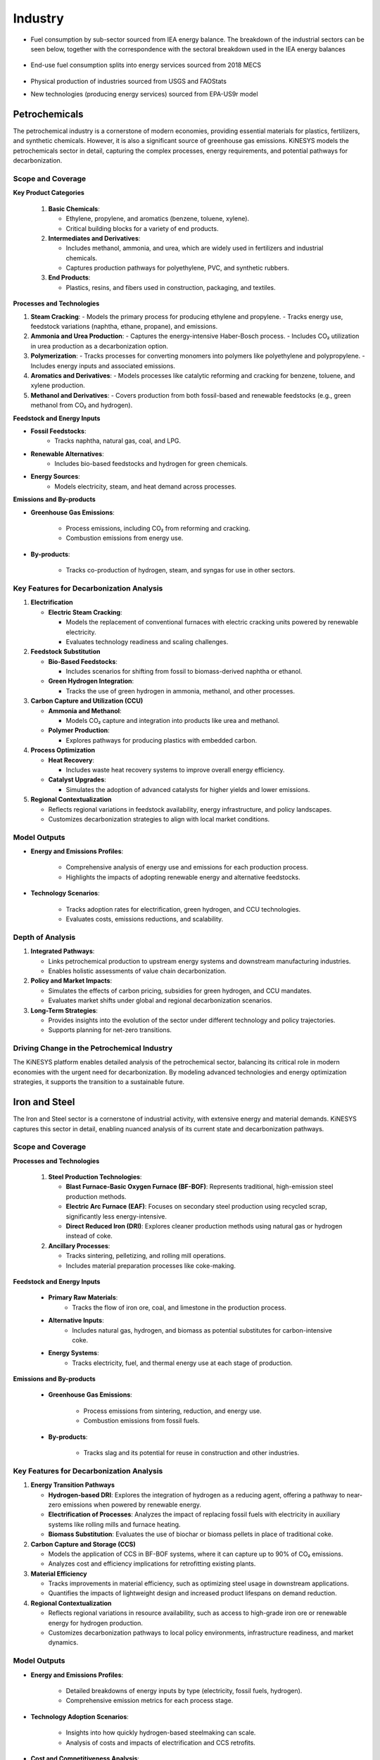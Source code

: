 ########
Industry
########

* Fuel consumption by sub-sector sourced from IEA energy balance. The breakdown of the industrial sectors can be seen below, together with the correspondence with the sectoral breakdown used in the IEA energy balances

    .. csv-table:: Industry sub-sectors represented in KiNESYS
        :file: tables/industrial sectors breakdown.csv
        :widths: 10,20,45,25
        :header-rows: 1

* End-use fuel consumption splits into energy services sourced from 2018 MECS

    .. csv-table:: Energy services in KiNESYS
        :file: tables/MECS services.csv
        :widths: 10,30,60
        :header-rows: 1

* Physical production of industries sourced from USGS and FAOStats
* New technologies (producing energy services) sourced from EPA-US9r model

Petrochemicals
==============

The petrochemical industry is a cornerstone of modern economies, providing essential materials for plastics, fertilizers, and synthetic chemicals. However, it is also a significant source of greenhouse gas emissions. KiNESYS models the petrochemicals sector in detail, capturing the complex processes, energy requirements, and potential pathways for decarbonization.


Scope and Coverage
------------------

**Key Product Categories**

    1. **Basic Chemicals**:

       - Ethylene, propylene, and aromatics (benzene, toluene, xylene).
       - Critical building blocks for a variety of end products.

    2. **Intermediates and Derivatives**:

       - Includes methanol, ammonia, and urea, which are widely used in fertilizers and industrial chemicals.
       - Captures production pathways for polyethylene, PVC, and synthetic rubbers.

    3. **End Products**:

       - Plastics, resins, and fibers used in construction, packaging, and textiles.

**Processes and Technologies**

1. **Steam Cracking**:
   - Models the primary process for producing ethylene and propylene.
   - Tracks energy use, feedstock variations (naphtha, ethane, propane), and emissions.

2. **Ammonia and Urea Production**:
   - Captures the energy-intensive Haber-Bosch process.
   - Includes CO₂ utilization in urea production as a decarbonization option.

3. **Polymerization**:
   - Tracks processes for converting monomers into polymers like polyethylene and polypropylene.
   - Includes energy inputs and associated emissions.

4. **Aromatics and Derivatives**:
   - Models processes like catalytic reforming and cracking for benzene, toluene, and xylene production.

5. **Methanol and Derivatives**:
   - Covers production from both fossil-based and renewable feedstocks (e.g., green methanol from CO₂ and hydrogen).

**Feedstock and Energy Inputs**

- **Fossil Feedstocks**:
   - Tracks naphtha, natural gas, coal, and LPG.
- **Renewable Alternatives**:
   - Includes bio-based feedstocks and hydrogen for green chemicals.
- **Energy Sources**:
   - Models electricity, steam, and heat demand across processes.

**Emissions and By-products**

- **Greenhouse Gas Emissions**:

   - Process emissions, including CO₂ from reforming and cracking.
   - Combustion emissions from energy use.
- **By-products**:

   - Tracks co-production of hydrogen, steam, and syngas for use in other sectors.


Key Features for Decarbonization Analysis
-----------------------------------------

1. **Electrification**

   - **Electric Steam Cracking**:

     - Models the replacement of conventional furnaces with electric cracking units powered by renewable electricity.
     - Evaluates technology readiness and scaling challenges.

2. **Feedstock Substitution**

   - **Bio-Based Feedstocks**:

     - Includes scenarios for shifting from fossil to biomass-derived naphtha or ethanol.
   - **Green Hydrogen Integration**:

     - Tracks the use of green hydrogen in ammonia, methanol, and other processes.

3. **Carbon Capture and Utilization (CCU)**

   - **Ammonia and Methanol**:

     - Models CO₂ capture and integration into products like urea and methanol.
   - **Polymer Production**:

     - Explores pathways for producing plastics with embedded carbon.

4. **Process Optimization**

   - **Heat Recovery**:

     - Includes waste heat recovery systems to improve overall energy efficiency.
   - **Catalyst Upgrades**:

     - Simulates the adoption of advanced catalysts for higher yields and lower emissions.

5. **Regional Contextualization**

   - Reflects regional variations in feedstock availability, energy infrastructure, and policy landscapes.
   - Customizes decarbonization strategies to align with local market conditions.


Model Outputs
-------------

- **Energy and Emissions Profiles**:

   - Comprehensive analysis of energy use and emissions for each production process.
   - Highlights the impacts of adopting renewable energy and alternative feedstocks.

- **Technology Scenarios**:

   - Tracks adoption rates for electrification, green hydrogen, and CCU technologies.
   - Evaluates costs, emissions reductions, and scalability.


Depth of Analysis
------------------

1. **Integrated Pathways**:

   - Links petrochemical production to upstream energy systems and downstream manufacturing industries.
   - Enables holistic assessments of value chain decarbonization.

2. **Policy and Market Impacts**:

   - Simulates the effects of carbon pricing, subsidies for green hydrogen, and CCU mandates.
   - Evaluates market shifts under global and regional decarbonization scenarios.

3. **Long-Term Strategies**:

   - Provides insights into the evolution of the sector under different technology and policy trajectories.
   - Supports planning for net-zero transitions.


Driving Change in the Petrochemical Industry
--------------------------------------------

The KiNESYS platform enables detailed analysis of the petrochemical sector, balancing its critical role in modern economies with the urgent need for decarbonization. By modeling advanced technologies and energy optimization strategies, it supports the transition to a sustainable future.

Iron and Steel
==============

The Iron and Steel sector is a cornerstone of industrial activity, with extensive energy and material demands. KiNESYS captures this sector in detail, enabling nuanced analysis of its current state and decarbonization pathways.


Scope and Coverage
------------------

**Processes and Technologies**

    1. **Steel Production Technologies**:

       - **Blast Furnace-Basic Oxygen Furnace (BF-BOF)**: Represents traditional, high-emission steel production methods.
       - **Electric Arc Furnace (EAF)**: Focuses on secondary steel production using recycled scrap, significantly less energy-intensive.
       - **Direct Reduced Iron (DRI)**: Explores cleaner production methods using natural gas or hydrogen instead of coke.

    2. **Ancillary Processes**:

       - Tracks sintering, pelletizing, and rolling mill operations.
       - Includes material preparation processes like coke-making.

**Feedstock and Energy Inputs**

    - **Primary Raw Materials**:
       - Tracks the flow of iron ore, coal, and limestone in the production process.
    - **Alternative Inputs**:
       - Includes natural gas, hydrogen, and biomass as potential substitutes for carbon-intensive coke.
    - **Energy Systems**:
       - Tracks electricity, fuel, and thermal energy use at each stage of production.

**Emissions and By-products**

    - **Greenhouse Gas Emissions**:

       - Process emissions from sintering, reduction, and energy use.
       - Combustion emissions from fossil fuels.
    - **By-products**:

       - Tracks slag and its potential for reuse in construction and other industries.


Key Features for Decarbonization Analysis
-----------------------------------------

1. **Energy Transition Pathways**

   - **Hydrogen-based DRI**: Explores the integration of hydrogen as a reducing agent, offering a pathway to near-zero emissions when powered by renewable energy.
   - **Electrification of Processes**: Analyzes the impact of replacing fossil fuels with electricity in auxiliary systems like rolling mills and furnace heating.
   - **Biomass Substitution**: Evaluates the use of biochar or biomass pellets in place of traditional coke.

2. **Carbon Capture and Storage (CCS)**

   - Models the application of CCS in BF-BOF systems, where it can capture up to 90% of CO₂ emissions.
   - Analyzes cost and efficiency implications for retrofitting existing plants.

3. **Material Efficiency**

   - Tracks improvements in material efficiency, such as optimizing steel usage in downstream applications.
   - Quantifies the impacts of lightweight design and increased product lifespans on demand reduction.

4. **Regional Contextualization**

   - Reflects regional variations in resource availability, such as access to high-grade iron ore or renewable energy for hydrogen production.
   - Customizes decarbonization pathways to local policy environments, infrastructure readiness, and market dynamics.


Model Outputs
-------------

- **Energy and Emissions Profiles**:

   - Detailed breakdowns of energy inputs by type (electricity, fossil fuels, hydrogen).
   - Comprehensive emission metrics for each process stage.

- **Technology Adoption Scenarios**:

   - Insights into how quickly hydrogen-based steelmaking can scale.
   - Analysis of costs and impacts of electrification and CCS retrofits.

- **Cost and Competitiveness Analysis**:

   - Tracks the economic implications of decarbonization strategies.
   - Compares production costs under business-as-usual and low-carbon scenarios.


Depth of Analysis
------------------

1. **Detailed Decarbonization Strategies**:

   - From electrification to CCS, the model captures every feasible route for reducing emissions.

2. **Scenario Exploration**:

   - Simulates the impact of policies like carbon pricing or subsidies for hydrogen infrastructure.
   - Evaluates international trade dynamics under a decarbonized market scenario.

3. **Systemic Insights**:

   - Highlights the interdependence of the Iron and Steel sector with energy, transport, and construction systems.
   - Enables integrated assessments of cross-sectoral decarbonization.


Building a Low-Carbon Future for Iron and Steel
-----------------------------------------------

The KiNESYS platform provides a robust framework for modeling the Iron and Steel sector, offering detailed insights into energy use, emissions, and decarbonization strategies. By enabling analysis of advanced technologies and system-wide integration, it supports the transition to a sustainable, low-carbon industry.

Cement
======

Cement is a critical material for infrastructure development but is also one of the most carbon-intensive industrial products. The KiNESYS platform captures the nuances of this sector, enabling an in-depth analysis of its production processes and pathways for decarbonization.


Scope and Coverage
------------------

**Processes and Technologies**

1. **Cement Production**:

   - **Clinker Production**: Models the calcination process where limestone is converted to clinker, the most carbon-intensive step.
   - **Blending and Grinding**: Represents processes for mixing clinker with additives like gypsum to produce cement.
   - **Alternative Binders**: Includes supplementary cementitious materials (SCMs) like fly ash, slag, and pozzolans.

2. **Kiln Technologies**:

   - Tracks various kiln types, including wet kilns, dry kilns, and pre-calciner kilns.
   - Models differences in efficiency and emissions across kiln types.

3. **Regional and Plant-Specific Variations**:

   - Reflects regional differences in kiln technologies and feedstock characteristics (e.g., limestone quality).
   - Captures variations in operational efficiencies among plants.

**Feedstock and Energy Inputs**

- **Primary Materials**:
   - Tracks limestone, clay, and other raw materials.
- **Fuel Inputs**:
   - Includes traditional fuels like coal, petcoke, and natural gas.
   - Models the adoption of alternative fuels like biomass, waste-derived fuels, and hydrogen.
- **Electricity Use**:
   - Accounts for energy needs in grinding and other auxiliary processes.

**Emissions and By-products**

- **CO₂ Emissions**:
   - Process emissions from limestone calcination.
   - Combustion emissions from kiln operations.
- **Co-products**:
   - Tracks opportunities for reusing waste heat and recovering CO₂.


Key Features for Decarbonization Analysis
-----------------------------------------

1. **Process Optimization**

    - **Improved Efficiency**:
         - Models upgrades to kilns, preheaters, and pre-calciner systems to reduce energy use.
         - Tracks adoption of high-efficiency grinding technologies.
    - **Operational Excellence**:
        - Simulates scenarios for reducing energy waste during production.

2. **Fuel Switching**

   - **Alternative Fuels**:
         - Models the transition to low-carbon and renewable fuels, such as biomass, hydrogen, and waste-derived fuels.
         - Evaluates the technical and economic feasibility of various fuel options.

3. **Carbon Capture and Storage (CCS)**

    - Tracks the deployment of CCS technologies to capture emissions from the calcination process.
    - Models retrofitting existing plants with CCS and its impact on costs and energy use.

4. **Material Substitution**

   - **Reducing Clinker Content**:
         - Simulates blending strategies with Supplementary Cementitious Materials (SCMs) like fly ash, slag, and natural pozzolans.
         - Evaluates the potential for reducing the clinker-to-cement ratio while maintaining product quality.

5. **Electrification**

    - Explores electrification opportunities in auxiliary processes like grinding and material transport.
    - Evaluates the role of renewable electricity in lowering indirect emissions.

6. **Regional Contextualization**

    - Adapts decarbonization pathways to regional infrastructure, policy, and resource availability.
    - Considers proximity to SCM sources and renewable energy availability.


Model Outputs
-------------

- **Energy and Emissions Profiles**:
   - Detailed breakdown of energy use by source (fossil fuels, alternative fuels, electricity).
   - Quantification of emissions by process step (calcination, fuel combustion).

- **Cost and Feasibility Analyses**:
   - Evaluates the costs of adopting low-carbon technologies and alternative fuels.
   - Assesses financial and operational impacts of reducing clinker content.

- **Scenario Comparisons**:
   - Tracks the impact of policies like carbon pricing, subsidies for CCS, and renewable energy incentives.
   - Simulates timelines for achieving emissions reductions under different scenarios.


Depth of Analysis
------------------

1. **Technology Pathways**:

    - Tracks technological upgrades and new installations for energy efficiency and emissions reductions.
    - Enables long-term planning for the integration of cutting-edge technologies like CCS.

2. **Policy Implications**:

    - Models the effects of regulatory frameworks, including emissions trading schemes and mandatory fuel-switching requirements.
    - Simulates responses to global and regional carbon border adjustment mechanisms.

3. **Systemic Insights**:

    - Links cement production to other industrial and energy sectors, highlighting co-benefits of integrated strategies.
    - Enables comprehensive analysis of supply chain sustainability.


Making Cement Cleaner
---------------------

The KiNESYS platform provides an essential toolkit for exploring decarbonization in the cement sector. By capturing every aspect of production, emissions, and potential innovation, it empowers stakeholders to craft actionable strategies for reducing the sector’s environmental impact.


Ceramics
========

The ceramics sector is diverse, spanning applications from construction to advanced technologies. KiNESYS models this complexity, capturing the energy-intensive processes, material flows, and potential for decarbonization across various sub-sectors.

Scope and Coverage
------------------

**Sub-Sectors of Ceramics**

1. **Technical Ceramics**:

   - Used in high-performance applications like electronics, aerospace, and medical devices.
   - Involves precision manufacturing with specialized materials.

2. **Sanitaryware Ceramics**:

   - Includes sinks, toilets, and other household sanitary products.
   - Focuses on high-volume production with uniform material and energy requirements.

3. **Construction Ceramics**:

   - Bricks, tiles, and other building materials.
   - Represents the bulk of ceramic production by volume.

**Processes and Technologies**

1. **Material Preparation**:

   - Models the procurement and processing of raw materials like clay, feldspar, and kaolin.
   - Includes the addition of additives and preparation for shaping.

2. **Shaping and Forming**:

   - Captures techniques like extrusion, pressing, and casting used across sub-sectors.
   - Models differences in energy and material intensity for each method.

3. **Drying and Firing**:

   - Tracks energy-intensive kiln operations, which account for the majority of emissions.
   - Includes temperature profiles and duration for firing based on product type.

4. **Finishing and Coating**:

   - Represents glazing, polishing, and other surface treatments.
   - Models the additional energy requirements for advanced finishing processes.

**Feedstock and Energy Inputs**

    - **Raw Materials**:

       - Tracks clay, feldspar, and kaolin inputs, along with additives for specific properties.
    - **Energy Sources**:

       - Dominated by fossil fuels (natural gas, coal) for firing processes.
       - Incorporates electrification and alternative fuels in advanced scenarios.

**Emissions and By-products**

    - **Greenhouse Gas Emissions**:

       - Process emissions from material reactions during firing.
       - Combustion emissions from kilns.
    - **By-products**:

       - Waste heat recovery potential from kiln operations.
       - Recycled scrap materials from production rejects.


Key Features for Decarbonization Analysis
-----------------------------------------

1. **Electrification**

   - Models the shift from fossil-fueled kilns to electric kilns powered by renewable energy.
   - Evaluates the readiness of electric kilns for high-temperature firing.

2. **Alternative Fuels**

   - Tracks the integration of hydrogen, biogas, and waste-derived fuels in kiln operations.
   - Evaluates the technical and economic feasibility of these fuels in different sub-sectors.

3. **Process Optimization**

   - Includes upgrades to kiln efficiency, such as advanced insulation and regenerative burners.
   - Simulates improved shaping and drying processes to minimize energy demand.

4. **Material Substitution**

   - Evaluates the use of low-carbon raw materials, such as synthetic or recycled clays.
   - Models the impact of reducing raw material requirements through lightweight design.

5. **Regional Contextualization**

   - Customizes pathways based on regional raw material availability, energy infrastructure, and policy support.
   - Reflects variations in kiln technology and product demand across regions.


Model Outputs
-------------

- **Energy and Emissions Profiles**:

   - Detailed energy use breakdown for each process stage and energy source.
   - Comprehensive emission metrics for kilns and other energy-intensive steps.

- **Technology Transition Scenarios**:

   - Tracks adoption rates for electric kilns, alternative fuels, and advanced materials.
   - Simulates long-term impacts of decarbonization on production costs and competitiveness.


Depth of Analysis
------------------

1. **Sub-Sector Specificity**:

   - Captures the unique characteristics of technical, sanitaryware, and construction ceramics.
   - Enables detailed decarbonization roadmaps for each sub-sector.

2. **Integrated Systems Approach**:

   - Links ceramic production with energy systems and waste management.
   - Highlights co-benefits of strategies like waste heat recovery and material efficiency.

3. **Policy and Market Dynamics**:

   - Simulates the impact of carbon pricing, subsidies for advanced technologies, and energy efficiency mandates.
   - Evaluates market responses to decarbonization strategies, including shifts in demand.


Shaping a Sustainable Future for Ceramics
-----------------------------------------

KiNESYS provides a powerful platform for analyzing the ceramics sector, offering granular insights into its processes, energy use, and emissions. By modeling innovative technologies and advanced materials, it supports the development of robust decarbonization pathways.


Glass
======

The glass industry is pivotal for sectors such as construction, packaging, and automotive. KiNESYS models the nuances of glass production with a focus on energy use, material flows, and emissions. This enables stakeholders to explore decarbonization pathways tailored to the unique needs of the sector.


Scope and Coverage
------------------

**Processes and Technologies**

1. **Types of Glass Production**:

   - **Container Glass**: Bottles and jars used in packaging.
   - **Flat Glass**: Sheets used in windows, automotive, and solar panels.
   - **Fiber Glass**: Insulation and reinforced composites for construction and manufacturing.

2. **Manufacturing Steps**:

   - **Melting**: High-temperature furnaces melt raw materials into molten glass.
   - **Forming**: Techniques like molding (container glass), float processes (flat glass), and spinning (fiber glass).
   - **Annealing and Finishing**: Controlled cooling and surface treatments for strength and quality.

3. **Energy Sources**:

   - Fossil fuels (natural gas, fuel oil) dominate, but electricity is gaining traction in modern systems.
   - Includes renewable energy integration for electric furnaces.

**Feedstock and Energy Inputs**

- **Primary Raw Materials**:

   - Silica sand, soda ash, limestone, and dolomite.
   - Models variations in purity and composition for different types of glass.

**Emissions and By-products**

- **Greenhouse Gas Emissions**:

   - Process emissions from raw material reactions.
   - Combustion emissions from melting furnaces.
- **By-products**:

   - Waste heat from furnaces and opportunities for its recovery.


Key Features for Decarbonization Analysis
-----------------------------------------

1. **Electrification**

   - **Electric Melting**:

     - Models the transition from gas-fired furnaces to electric ones powered by renewable energy.
     - Analyzes efficiency gains and emission reductions.

2. **Alternative Fuels**

   - **Hydrogen and Biomass**:

     - Models the feasibility of using hydrogen or biomass as fuel for glass furnaces.
   - **Waste-Derived Fuels**:

     - Evaluates the use of by-products from other industries, such as RDF (Refuse-Derived Fuel).

3. **Energy Efficiency**

   - **Furnace Upgrades**:

     - Tracks technologies like oxy-fuel burners and regenerative furnaces.
   - **Process Optimization**:

     - Models improvements in forming and annealing processes to reduce energy consumption.

4. **Decarbonization of Raw Materials**

   - **Low-Carbon Soda Ash**:

     - Evaluates the use of carbon-neutral soda ash alternatives.
   - **Alternative Material Inputs**:

     - Models innovations in reducing emissions from raw material processing.

5. **Regional Contextualization**

   - Reflects regional differences in energy costs, raw material availability, and infrastructure.
   - Customizes decarbonization pathways to local policy and market conditions.


Model Outputs
-------------

- **Energy and Emissions Profiles**:
   - Detailed breakdown of energy use by source (fossil fuels, electricity, alternative fuels).
   - Comprehensive emission metrics, highlighting areas for improvement.

- **Cost and Competitiveness Analysis**:
   - Tracks the financial implications of transitioning to low-carbon technologies.
   - Simulates the impact of carbon pricing and subsidies for electrification.

- **Scenario Analysis**:
   - Explores the potential for scaling renewable energy and alternative fuel adoption.
   - Evaluates the long-term impact of decarbonization on market competitiveness.


Depth of Analysis
------------------

1. **Technology Pathways**:

   - Simulates adoption rates for emerging technologies like electric furnaces and hydrogen integration.
   - Evaluates readiness and feasibility for retrofitting existing plants.

2. **Policy Support**:

   - Models the impact of regulations and incentives for alternative fuels and renewable energy integration.

3. **Systemic Insights**:

   - Links glass production with upstream raw material supply chains and downstream sectors like construction and packaging.
   - Highlights synergies with energy and waste management systems.


Advancing Sustainability in Glass Production
--------------------------------------------

KiNESYS provides a robust framework for analyzing the glass sector, capturing its intricate processes, energy demands, and emissions. By modeling innovative technologies and energy optimization strategies, it supports the development of actionable roadmaps for a sustainable glass industry.


Aluminium
==========

Aluminium production is a critical industrial activity due to its versatility and widespread applications in sectors such as transportation, construction, and packaging. However, it is also highly energy-intensive, particularly in the smelting process. KiNESYS provides a detailed framework to model the aluminium sector, addressing its unique energy needs and emissions challenges.


Scope and Coverage
------------------

**Processes and Technologies**

1. **Bauxite Mining and Alumina Refining**:

   - Models the extraction of bauxite and its conversion into alumina (aluminium oxide) through the Bayer process.
   - Tracks energy use and emissions associated with high-temperature digestion and calcination.

2. **Primary Aluminium Production**:

   - Focuses on the Hall-Héroult process for electrolysis of alumina to produce aluminium.
   - Includes the carbon anode consumption, a significant source of direct CO₂ emissions.

3. **Casting and Finishing**:

   - Models energy requirements and emissions in shaping and surface treatments.

**Feedstock and Energy Inputs**

    - **Raw Materials**:
       - Bauxite as the primary ore.
       - Includes alumina as a key input for smelting.
    - **Energy Sources**:
       - Tracks electricity demand for electrolysis, highlighting the critical role of energy decarbonization.
       - Includes fuel use in refining and calcination processes.
       - Models regional differences in electricity mix and its impact on emissions.

**Emissions and By-products**

    - **Greenhouse Gas Emissions**:

       - Process emissions from carbon anode consumption in smelting.
       - CO₂ emissions during electrolysis.
       - Combustion emissions from refining and calcination.
    - **By-products**:

       - Tracks red mud waste from refining and evaluates options for reuse or mitigation.


Key Features for Decarbonization Analysis
-----------------------------------------

1. **Electrification**

   - Models the impact of decarbonizing electricity grids on aluminium production.
   - Simulates the adoption of renewable energy in regions reliant on coal or gas-fired electricity.

2. **Advanced Smelting Technologies**

   - **Inert Anodes**:

        - Tracks the transition to inert anodes in electrolysis, eliminating carbon-based anode emissions.
        - Evaluates technology readiness and cost implications.

   - **Direct Hydrogen Reduction**:

        - Explores emerging technologies that use hydrogen instead of carbon-based anodes.

3. **Energy Efficiency**

    - Models upgrades to existing technologies, including:
         - Heat recovery systems in refining.
         - Improved cell designs for energy-efficient electrolysis.

4. **Waste Management and Circular Economy**

   - Models strategies for managing red mud and converting it into value-added products.
   - Tracks improvements in waste heat recovery and slag reutilization.

5. **Regional Contextualization**

   - Customizes pathways based on regional energy mixes, resource availability, and policy frameworks.
   - Highlights differences in emissions profiles between regions reliant on hydroelectricity vs. fossil fuels.


Model Outputs
-------------

- **Energy and Emissions Profiles**:

   - Tracks electricity use and emissions for each production stage.
   - Provides granular data on the impact of energy decarbonization.

- **Technology Scenarios**:

   - Evaluates the adoption of inert anodes, energy-efficient technologies, and other innovations.
   - Quantifies cost and emissions impacts for various decarbonization pathways.


Depth of Analysis
------------------

1. **Process-Specific Insights**:

   - Captures the unique energy and emissions characteristics of each production step.
   - Supports targeted interventions for reducing emissions in refining and smelting.

2. **Policy Impact Simulation**:

   - Models the effect of carbon pricing, renewable energy incentives, and emission reduction targets.
   - Evaluates regional trade-offs between emissions reduction and economic competitiveness.

3. **Technology Evolution**:

   - Tracks the progress of emerging technologies like inert anodes and direct hydrogen reduction.
   - Simulates timelines for achieving large-scale adoption.


Building a Low-Carbon Aluminium Industry
----------------------------------------

The KiNESYS platform models the aluminium sector with precision, offering robust tools for analyzing energy use, emissions, and decarbonization strategies. By addressing both technological and systemic challenges, it supports the transition to a low-carbon aluminium industry.

